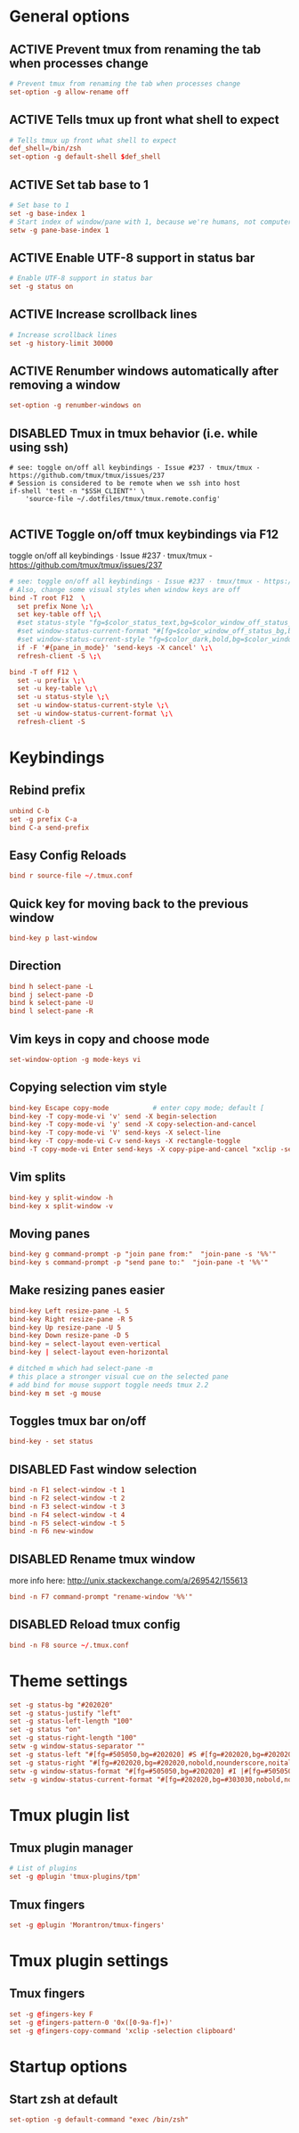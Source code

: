 * General options
** ACTIVE Prevent tmux from renaming the tab when processes change
#+BEGIN_SRC conf :tangle ./.tmux.conf
# Prevent tmux from renaming the tab when processes change
set-option -g allow-rename off
#+END_SRC

** ACTIVE Tells tmux up front what shell to expect
#+BEGIN_SRC conf :tangle ./.tmux.conf
# Tells tmux up front what shell to expect
def_shell=/bin/zsh
set-option -g default-shell $def_shell
#+END_SRC

** ACTIVE Set tab base to 1
#+BEGIN_SRC conf :tangle ./.tmux.conf
# Set base to 1
set -g base-index 1
# Start index of window/pane with 1, because we're humans, not computers
setw -g pane-base-index 1
#+END_SRC

** ACTIVE Enable UTF-8 support in status bar
#+BEGIN_SRC conf :tangle ./.tmux.conf
# Enable UTF-8 support in status bar
set -g status on
#+END_SRC

** ACTIVE Increase scrollback lines
#+BEGIN_SRC conf :tangle ./.tmux.conf
# Increase scrollback lines
set -g history-limit 30000
#+END_SRC
** ACTIVE Renumber windows automatically after removing a window
#+BEGIN_SRC conf :tangle ./.tmux.conf
set-option -g renumber-windows on
#+END_SRC
** DISABLED Tmux in tmux behavior (i.e. while using ssh)
#+BEGIN_SRC conf ./.tmux.conf
# see: toggle on/off all keybindings · Issue #237 · tmux/tmux - https://github.com/tmux/tmux/issues/237
# Session is considered to be remote when we ssh into host
if-shell 'test -n "$SSH_CLIENT"' \
    'source-file ~/.dotfiles/tmux/tmux.remote.config'

#+END_SRC
** ACTIVE Toggle on/off tmux keybindings via F12
toggle on/off all keybindings · Issue #237 · tmux/tmux - https://github.com/tmux/tmux/issues/237
#+BEGIN_SRC conf :tangle ./.tmux.conf
# see: toggle on/off all keybindings · Issue #237 · tmux/tmux - https://github.com/tmux/tmux/issues/237
# Also, change some visual styles when window keys are off
bind -T root F12  \
  set prefix None \;\
  set key-table off \;\
  #set status-style "fg=$color_status_text,bg=$color_window_off_status_bg" \;\
  #set window-status-current-format "#[fg=$color_window_off_status_bg,bg=$color_window_off_status_current_bg]$separator_powerline_right#[default] #I:#W# #[fg=$color_window_off_status_current_bg,bg=$color_window_off_status_bg]$separator_powerline_right#[default]" \;\
  #set window-status-current-style "fg=$color_dark,bold,bg=$color_window_off_status_current_bg" \;\
  if -F '#{pane_in_mode}' 'send-keys -X cancel' \;\
  refresh-client -S \;\

bind -T off F12 \
  set -u prefix \;\
  set -u key-table \;\
  set -u status-style \;\
  set -u window-status-current-style \;\
  set -u window-status-current-format \;\
  refresh-client -S
#+END_SRC
* Keybindings
** Rebind prefix

#+BEGIN_SRC conf :tangle ./.tmux.conf
unbind C-b
set -g prefix C-a
bind C-a send-prefix
#+END_SRC

** Easy Config Reloads

#+BEGIN_SRC conf :tangle ./.tmux.conf
bind r source-file ~/.tmux.conf
#+END_SRC

** Quick key for moving back to the previous window

#+BEGIN_SRC conf :tangle ./.tmux.conf
bind-key p last-window
#+END_SRC

** Direction

#+BEGIN_SRC conf :tangle ./.tmux.conf
bind h select-pane -L
bind j select-pane -D
bind k select-pane -U
bind l select-pane -R
#+END_SRC

** Vim keys in copy and choose mode

#+BEGIN_SRC conf :tangle ./.tmux.conf
set-window-option -g mode-keys vi
#+END_SRC

** Copying selection vim style

#+BEGIN_SRC conf :tangle ./.tmux.conf
bind-key Escape copy-mode			# enter copy mode; default [
bind-key -T copy-mode-vi 'v' send -X begin-selection
bind-key -T copy-mode-vi 'y' send -X copy-selection-and-cancel
bind-key -T copy-mode-vi 'V' send-keys -X select-line
bind-key -T copy-mode-vi C-v send-keys -X rectangle-toggle
bind -T copy-mode-vi Enter send-keys -X copy-pipe-and-cancel "xclip -selection clipboard"
#+END_SRC

** Vim splits

#+BEGIN_SRC conf :tangle ./.tmux.conf
bind-key y split-window -h
bind-key x split-window -v
#+END_SRC

** Moving panes

#+BEGIN_SRC conf :tangle ./.tmux.conf
bind-key g command-prompt -p "join pane from:"  "join-pane -s '%%'"
bind-key s command-prompt -p "send pane to:"  "join-pane -t '%%'"
#+END_SRC

** Make resizing panes easier

#+BEGIN_SRC conf :tangle ./.tmux.conf
bind-key Left resize-pane -L 5
bind-key Right resize-pane -R 5
bind-key Up resize-pane -U 5
bind-key Down resize-pane -D 5
bind-key = select-layout even-vertical
bind-key | select-layout even-horizontal

# ditched m which had select-pane -m
# this place a stronger visual cue on the selected pane
# add bind for mouse support toggle needs tmux 2.2
bind-key m set -g mouse
#+END_SRC

** Toggles tmux bar on/off

#+BEGIN_SRC conf :tangle ./.tmux.conf
bind-key - set status
#+END_SRC

** DISABLED Fast window selection

#+BEGIN_SRC conf
bind -n F1 select-window -t 1
bind -n F2 select-window -t 2
bind -n F3 select-window -t 3
bind -n F4 select-window -t 4
bind -n F5 select-window -t 5
bind -n F6 new-window
#+END_SRC

** DISABLED Rename tmux window

more info here: http://unix.stackexchange.com/a/269542/155613

#+BEGIN_SRC conf 
bind -n F7 command-prompt "rename-window '%%'"
#+END_SRC

** DISABLED Reload tmux config

#+BEGIN_SRC conf 
bind -n F8 source ~/.tmux.conf
#+END_SRC
* Theme settings
#+BEGIN_SRC conf :tangle ./.tmux.conf
set -g status-bg "#202020"
set -g status-justify "left"
set -g status-left-length "100"
set -g status "on"
set -g status-right-length "100"
setw -g window-status-separator ""
set -g status-left "#[fg=#505050,bg=#202020] #S #[fg=#202020,bg=#202020,nobold,nounderscore,noitalics]"
set -g status-right "#[fg=#202020,bg=#202020,nobold,nounderscore,noitalics]#[fg=#505050,bg=#202020] %H:%M - %d/%m/%Y #[fg=#202020,bg=#202020,nobold,nounderscore,noitalics]#[fg=#505050,bg=#202020] | #(echo $USER)@#h"
setw -g window-status-format "#[fg=#505050,bg=#202020] #I |#[fg=#505050,bg=#202020] #W "
setw -g window-status-current-format "#[fg=#202020,bg=#303030,nobold,nounderscore,noitalics]#[fg=#b0b0b0,bg=#303030] #I |#[fg=#b0b0b0,bg=#303030] #W #[fg=#303030,bg=#202020,nobold,nounderscore,noitalics]"
#+END_SRC

* Tmux plugin list
** Tmux plugin manager

#+BEGIN_SRC conf :tangle ./.tmux.conf
# List of plugins
set -g @plugin 'tmux-plugins/tpm'
#+END_SRC

** Tmux fingers 
#+BEGIN_SRC conf :tangle ./.tmux.conf
set -g @plugin 'Morantron/tmux-fingers'
#+END_SRC

* Tmux plugin settings
** Tmux fingers
#+BEGIN_SRC conf :tangle ./.tmux.conf
set -g @fingers-key F
set -g @fingers-pattern-0 '0x([0-9a-f]+)'
set -g @fingers-copy-command 'xclip -selection clipboard'
#+END_SRC

* Startup options
** Start zsh at default

#+BEGIN_SRC conf :tangle ./.tmux.conf
set-option -g default-command "exec /bin/zsh"
#+END_SRC
